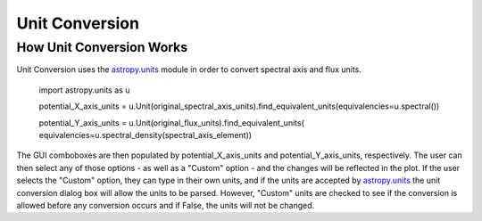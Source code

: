 .. _specviz-unit-conversion:

Unit Conversion
===============

How Unit Conversion Works
-------------------------

Unit Conversion uses the `astropy.units <http://docs.astropy.org/en/stable/units/>`_ module in order to convert spectral
axis and flux units.

    import astropy.units as u

    potential_X_axis_units =
    u.Unit(original_spectral_axis_units).find_equivalent_units(equivalencies=u.spectral())

    potential_Y_axis_units = u.Unit(original_flux_units).find_equivalent_units(
    equivalencies=u.spectral_density(spectral_axis_element))

The GUI comboboxes are then populated by potential_X_axis_units and potential_Y_axis_units, respectively.
The user can then select any of those options - as well as a "Custom" option - and the changes
will be reflected in the plot. If the user selects the "Custom" option, they can type in their own units, and
if the units are accepted by `astropy.units <http://docs.astropy.org/en/stable/units/>`_ the unit conversion dialog box
will allow the units to be parsed. However, "Custom" units are checked to see if the conversion is allowed before
any conversion occurs and if False, the units will not be changed.
